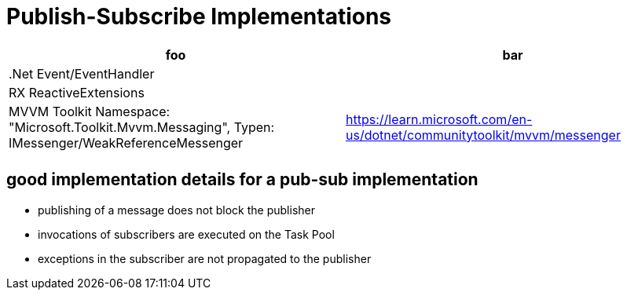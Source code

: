= Publish-Subscribe Implementations

|===
|foo|bar

|.Net Event/EventHandler
|

|RX ReactiveExtensions
|

|MVVM Toolkit Namespace: "Microsoft.Toolkit.Mvvm.Messaging", Typen:  IMessenger/WeakReferenceMessenger
|https://learn.microsoft.com/en-us/dotnet/communitytoolkit/mvvm/messenger

|
|
|===

== good implementation details for a pub-sub implementation

- publishing of a message does not block the publisher
- invocations of subscribers are executed on the Task Pool
- exceptions in the subscriber are not propagated to the publisher
